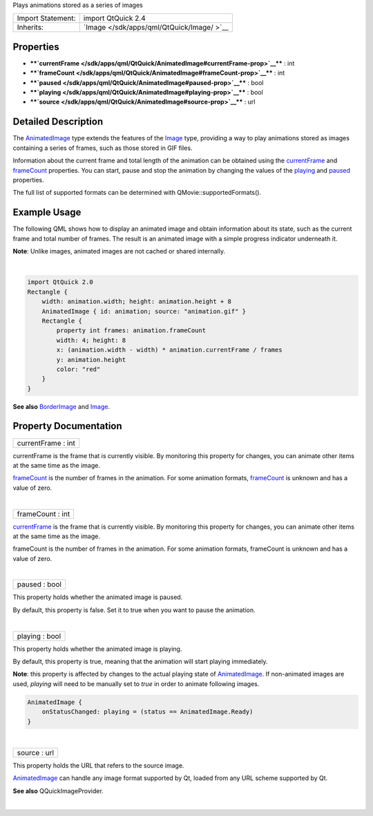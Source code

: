 Plays animations stored as a series of images

+--------------------------------------+--------------------------------------+
| Import Statement:                    | import QtQuick 2.4                   |
+--------------------------------------+--------------------------------------+
| Inherits:                            | `Image </sdk/apps/qml/QtQuick/Image/ |
|                                      | >`__                                 |
+--------------------------------------+--------------------------------------+

Properties
----------

-  ****`currentFrame </sdk/apps/qml/QtQuick/AnimatedImage#currentFrame-prop>`__****
   : int
-  ****`frameCount </sdk/apps/qml/QtQuick/AnimatedImage#frameCount-prop>`__****
   : int
-  ****`paused </sdk/apps/qml/QtQuick/AnimatedImage#paused-prop>`__****
   : bool
-  ****`playing </sdk/apps/qml/QtQuick/AnimatedImage#playing-prop>`__****
   : bool
-  ****`source </sdk/apps/qml/QtQuick/AnimatedImage#source-prop>`__****
   : url

Detailed Description
--------------------

The `AnimatedImage </sdk/apps/qml/QtQuick/AnimatedImage/>`__ type
extends the features of the
`Image </sdk/apps/qml/QtQuick/imageelements#image>`__ type, providing a
way to play animations stored as images containing a series of frames,
such as those stored in GIF files.

Information about the current frame and total length of the animation
can be obtained using the
`currentFrame </sdk/apps/qml/QtQuick/AnimatedImage#currentFrame-prop>`__
and `frameCount </sdk/apps/qml/QtQuick/AnimatedImage#frameCount-prop>`__
properties. You can start, pause and stop the animation by changing the
values of the
`playing </sdk/apps/qml/QtQuick/AnimatedImage#playing-prop>`__ and
`paused </sdk/apps/qml/QtQuick/AnimatedImage#paused-prop>`__ properties.

The full list of supported formats can be determined with
QMovie::supportedFormats().

Example Usage
-------------

|image0|

The following QML shows how to display an animated image and obtain
information about its state, such as the current frame and total number
of frames. The result is an animated image with a simple progress
indicator underneath it.

**Note**: Unlike images, animated images are not cached or shared
internally.

| 

.. code:: qml

    import QtQuick 2.0
    Rectangle {
        width: animation.width; height: animation.height + 8
        AnimatedImage { id: animation; source: "animation.gif" }
        Rectangle {
            property int frames: animation.frameCount
            width: 4; height: 8
            x: (animation.width - width) * animation.currentFrame / frames
            y: animation.height
            color: "red"
        }
    }

**See also**
`BorderImage </sdk/apps/qml/QtQuick/imageelements#borderimage>`__ and
`Image </sdk/apps/qml/QtQuick/imageelements#image>`__.

Property Documentation
----------------------

+--------------------------------------------------------------------------+
|        \ currentFrame : int                                              |
+--------------------------------------------------------------------------+

currentFrame is the frame that is currently visible. By monitoring this
property for changes, you can animate other items at the same time as
the image.

`frameCount </sdk/apps/qml/QtQuick/AnimatedImage#frameCount-prop>`__ is
the number of frames in the animation. For some animation formats,
`frameCount </sdk/apps/qml/QtQuick/AnimatedImage#frameCount-prop>`__ is
unknown and has a value of zero.

| 

+--------------------------------------------------------------------------+
|        \ frameCount : int                                                |
+--------------------------------------------------------------------------+

`currentFrame </sdk/apps/qml/QtQuick/AnimatedImage#currentFrame-prop>`__
is the frame that is currently visible. By monitoring this property for
changes, you can animate other items at the same time as the image.

frameCount is the number of frames in the animation. For some animation
formats, frameCount is unknown and has a value of zero.

| 

+--------------------------------------------------------------------------+
|        \ paused : bool                                                   |
+--------------------------------------------------------------------------+

This property holds whether the animated image is paused.

By default, this property is false. Set it to true when you want to
pause the animation.

| 

+--------------------------------------------------------------------------+
|        \ playing : bool                                                  |
+--------------------------------------------------------------------------+

This property holds whether the animated image is playing.

By default, this property is true, meaning that the animation will start
playing immediately.

**Note**: this property is affected by changes to the actual playing
state of `AnimatedImage </sdk/apps/qml/QtQuick/AnimatedImage/>`__. If
non-animated images are used, *playing* will need to be manually set to
*true* in order to animate following images.

.. code:: qml

    AnimatedImage {
        onStatusChanged: playing = (status == AnimatedImage.Ready)
    }

| 

+--------------------------------------------------------------------------+
|        \ source : url                                                    |
+--------------------------------------------------------------------------+

This property holds the URL that refers to the source image.

`AnimatedImage </sdk/apps/qml/QtQuick/AnimatedImage/>`__ can handle any
image format supported by Qt, loaded from any URL scheme supported by
Qt.

**See also** QQuickImageProvider.

| 

.. |image0| image:: /media/sdk/apps/qml/QtQuick/AnimatedImage/images/animatedimageitem.gif

